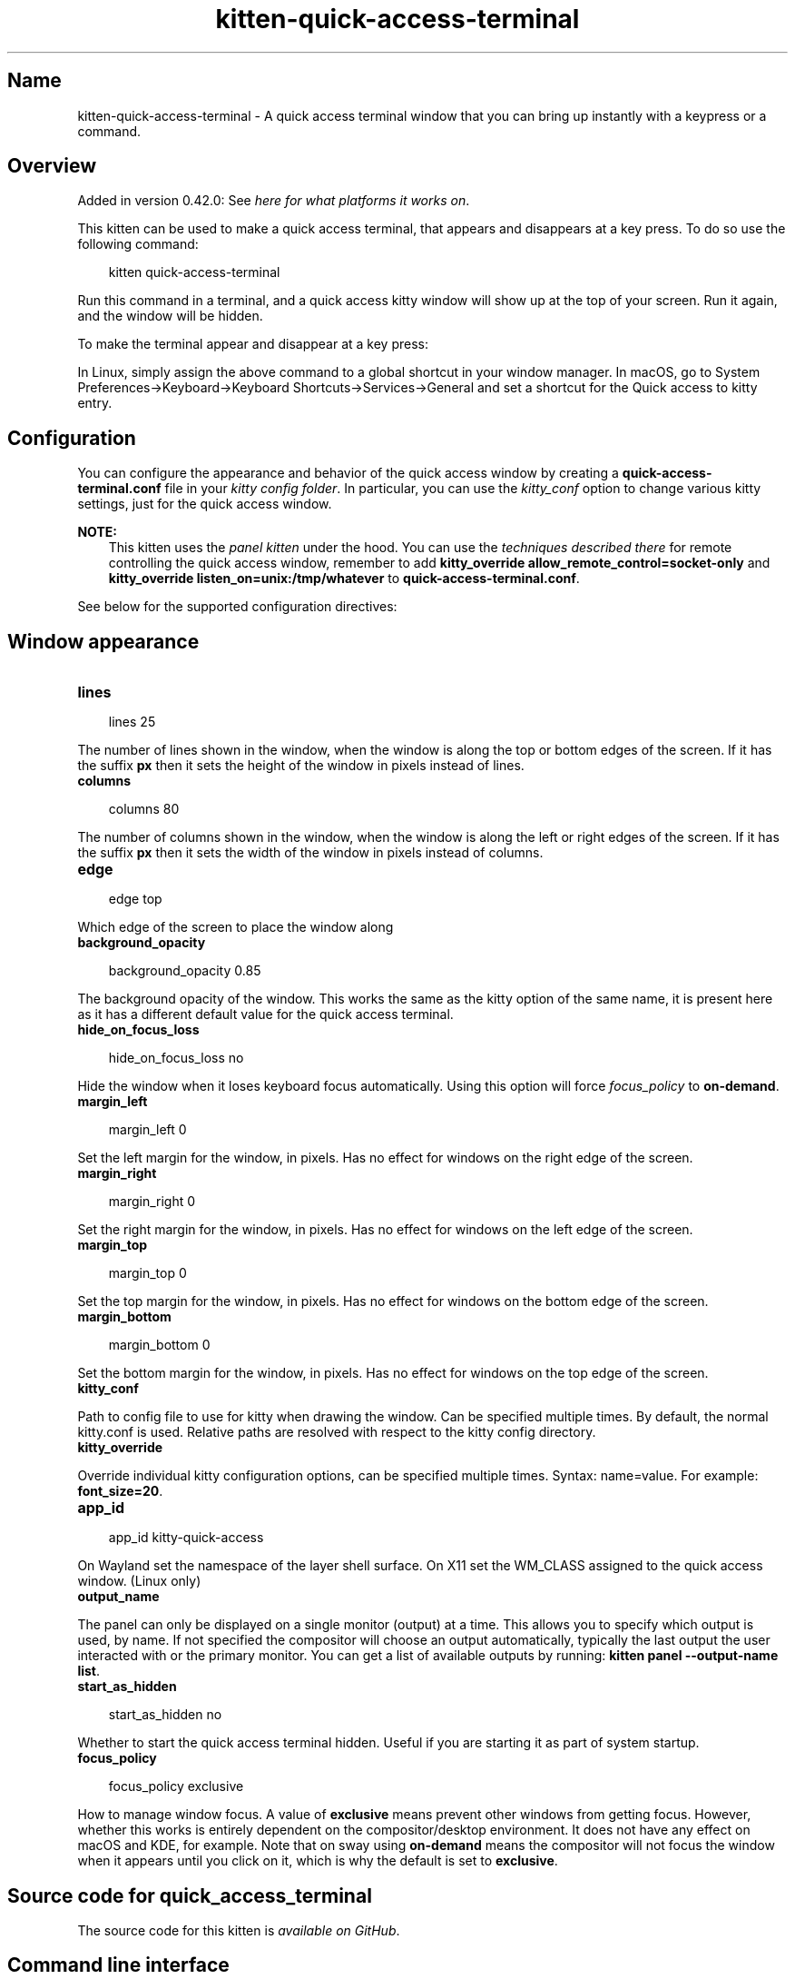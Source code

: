 .\" Man page generated from reStructuredText.
.
.
.nr rst2man-indent-level 0
.
.de1 rstReportMargin
\\$1 \\n[an-margin]
level \\n[rst2man-indent-level]
level margin: \\n[rst2man-indent\\n[rst2man-indent-level]]
-
\\n[rst2man-indent0]
\\n[rst2man-indent1]
\\n[rst2man-indent2]
..
.de1 INDENT
.\" .rstReportMargin pre:
. RS \\$1
. nr rst2man-indent\\n[rst2man-indent-level] \\n[an-margin]
. nr rst2man-indent-level +1
.\" .rstReportMargin post:
..
.de UNINDENT
. RE
.\" indent \\n[an-margin]
.\" old: \\n[rst2man-indent\\n[rst2man-indent-level]]
.nr rst2man-indent-level -1
.\" new: \\n[rst2man-indent\\n[rst2man-indent-level]]
.in \\n[rst2man-indent\\n[rst2man-indent-level]]u
..
.TH "kitten-quick-access-terminal" 1 "May 17, 2025" "0.42.1" "kitty"
.SH Name
kitten-quick-access-terminal \- A quick access terminal window that you can bring up instantly with a keypress or a command.
.SH Overview
.sp
Added in version 0.42.0: See \fI\%here for what platforms it works on\fP\&.

.sp
This kitten can be used to make a quick access terminal, that appears and
disappears at a key press. To do so use the following command:
.INDENT 0.0
.INDENT 3.5
.sp
.EX
kitten quick\-access\-terminal
.EE
.UNINDENT
.UNINDENT
.sp
Run this command in a terminal, and a quick access kitty window will show up at
the top of your screen. Run it again, and the window will be hidden.
.sp
To make the terminal appear and disappear at a key press:
.sp
In Linux, simply assign the above command to a global shortcut in your
window manager. In macOS, go to System Preferences\->Keyboard\->Keyboard Shortcuts\->Services\->General and set a shortcut
for the Quick access to kitty entry.
.SH Configuration
.sp
You can configure the appearance and behavior of the quick access window
by creating a \fBquick\-access\-terminal.conf\fP file in your
\fI\%kitty config folder\fP\&. In particular, you can use the
\fI\%kitty_conf\fP option to change
various kitty settings, just for the quick access window.
.sp
\fBNOTE:\fP
.INDENT 0.0
.INDENT 3.5
This kitten uses the \fI\%panel kitten\fP under the
hood. You can use the \fI\%techniques described there\fP
for remote controlling the quick access window, remember to add
\fBkitty_override allow_remote_control=socket\-only\fP and \fBkitty_override
listen_on=unix:/tmp/whatever\fP to
\fBquick\-access\-terminal.conf\fP\&.
.UNINDENT
.UNINDENT
.sp
See below for the supported configuration directives:
.SH Window appearance
.INDENT 0.0
.TP
.B lines
.UNINDENT
.INDENT 0.0
.INDENT 3.5
.sp
.EX
lines 25
.EE
.UNINDENT
.UNINDENT
.sp
The number of lines shown in the window, when the window is along the top or bottom edges of the screen.
If it has the suffix \fBpx\fP then it sets the height of the window in pixels instead of lines.
.INDENT 0.0
.TP
.B columns
.UNINDENT
.INDENT 0.0
.INDENT 3.5
.sp
.EX
columns 80
.EE
.UNINDENT
.UNINDENT
.sp
The number of columns shown in the window, when the window is along the left or right edges of the screen.
If it has the suffix \fBpx\fP then it sets the width of the window in pixels instead of columns.
.INDENT 0.0
.TP
.B edge
.UNINDENT
.INDENT 0.0
.INDENT 3.5
.sp
.EX
edge top
.EE
.UNINDENT
.UNINDENT
.sp
Which edge of the screen to place the window along
.INDENT 0.0
.TP
.B background_opacity
.UNINDENT
.INDENT 0.0
.INDENT 3.5
.sp
.EX
background_opacity 0.85
.EE
.UNINDENT
.UNINDENT
.sp
The background opacity of the window. This works the same as the kitty
option of the same name, it is present here as it has a different
default value for the quick access terminal.
.INDENT 0.0
.TP
.B hide_on_focus_loss
.UNINDENT
.INDENT 0.0
.INDENT 3.5
.sp
.EX
hide_on_focus_loss no
.EE
.UNINDENT
.UNINDENT
.sp
Hide the window when it loses keyboard focus automatically. Using this option
will force \fI\%focus_policy\fP to \fBon\-demand\fP\&.
.INDENT 0.0
.TP
.B margin_left
.UNINDENT
.INDENT 0.0
.INDENT 3.5
.sp
.EX
margin_left 0
.EE
.UNINDENT
.UNINDENT
.sp
Set the left margin for the window, in pixels. Has no effect for windows on the right edge of the screen.
.INDENT 0.0
.TP
.B margin_right
.UNINDENT
.INDENT 0.0
.INDENT 3.5
.sp
.EX
margin_right 0
.EE
.UNINDENT
.UNINDENT
.sp
Set the right margin for the window, in pixels. Has no effect for windows on the left edge of the screen.
.INDENT 0.0
.TP
.B margin_top
.UNINDENT
.INDENT 0.0
.INDENT 3.5
.sp
.EX
margin_top 0
.EE
.UNINDENT
.UNINDENT
.sp
Set the top margin for the window, in pixels. Has no effect for windows on the bottom edge of the screen.
.INDENT 0.0
.TP
.B margin_bottom
.UNINDENT
.INDENT 0.0
.INDENT 3.5
.sp
.EX
margin_bottom 0
.EE
.UNINDENT
.UNINDENT
.sp
Set the bottom margin for the window, in pixels. Has no effect for windows on the top edge of the screen.
.INDENT 0.0
.TP
.B kitty_conf
.UNINDENT
.sp
Path to config file to use for kitty when drawing the window. Can be specified multiple times. By default, the normal kitty.conf is used. Relative paths are resolved with respect to the kitty config directory.
.INDENT 0.0
.TP
.B kitty_override
.UNINDENT
.sp
Override individual kitty configuration options, can be specified multiple times. Syntax: name=value\&. For example: \fBfont_size=20\fP\&.
.INDENT 0.0
.TP
.B app_id
.UNINDENT
.INDENT 0.0
.INDENT 3.5
.sp
.EX
app_id kitty\-quick\-access
.EE
.UNINDENT
.UNINDENT
.sp
On Wayland set the namespace of the layer shell surface. On X11 set the WM_CLASS assigned to the quick access window. (Linux only)
.INDENT 0.0
.TP
.B output_name
.UNINDENT
.sp
The panel can only be displayed on a single monitor (output) at a time. This allows
you to specify which output is used, by name. If not specified the compositor will choose an
output automatically, typically the last output the user interacted with or the primary monitor.
You can get a list of available outputs by running: \fBkitten panel \-\-output\-name list\fP\&.
.INDENT 0.0
.TP
.B start_as_hidden
.UNINDENT
.INDENT 0.0
.INDENT 3.5
.sp
.EX
start_as_hidden no
.EE
.UNINDENT
.UNINDENT
.sp
Whether to start the quick access terminal hidden. Useful if you are starting it as part of system startup.
.INDENT 0.0
.TP
.B focus_policy
.UNINDENT
.INDENT 0.0
.INDENT 3.5
.sp
.EX
focus_policy exclusive
.EE
.UNINDENT
.UNINDENT
.sp
How to manage window focus. A value of \fBexclusive\fP means prevent other windows from getting focus.
However, whether this works is entirely dependent on the compositor/desktop environment.
It does not have any effect on macOS and KDE, for example. Note that on sway using \fBon\-demand\fP means
the compositor will not focus the window when it appears until you click on it, which is why the default is set
to \fBexclusive\fP\&.
.SH Source code for quick_access_terminal
.sp
The source code for this kitten is \X'tty: link https://github.com/kovidgoyal/kitty/tree/master/kittens/quick_access_terminal'\fI\%available on GitHub\fP\X'tty: link'\&.
.SH Command line interface
.INDENT 0.0
.INDENT 3.5
.sp
.EX
kitten quick_access_terminal [options] [cmdline\-to\-run ...]
.EE
.UNINDENT
.UNINDENT
.sp
A quick access terminal window that you can bring up instantly with a keypress or a command.
.SS Options
.INDENT 0.0
.TP
.B \-\-config <CONFIG>, \-c <CONFIG>
Specify a path to the configuration file(s) to use. All configuration files are merged onto the builtin \fBquick\-access\-terminal.conf\fP, overriding the builtin values. This option can be specified multiple times to read multiple configuration files in sequence, which are merged. Use the special value \fBNONE\fP to not load any config file.
.sp
If this option is not specified, config files are searched for in the order: \fB$XDG_CONFIG_HOME/kitty/quick\-access\-terminal.conf\fP, \fB~/.config/kitty/quick\-access\-terminal.conf\fP, \fB$XDG_CONFIG_DIRS/kitty/quick\-access\-terminal.conf\fP\&. The first one that exists is used as the config file.
.sp
If the environment variable \fI\%KITTY_CONFIG_DIRECTORY\fP is specified, that directory is always used and the above searching does not happen.
.sp
If \fB/etc/xdg/kitty/quick\-access\-terminal.conf\fP exists, it is merged before (i.e. with lower priority) than any user config files. It can be used to specify system\-wide defaults for all users. You can use either \fB\-\fP or \fB/dev/stdin\fP to read the config from STDIN.
.UNINDENT
.INDENT 0.0
.TP
.B \-\-override <OVERRIDE>, \-o <OVERRIDE>
Override individual configuration options, can be specified multiple times. Syntax: name=value\&. For example: \-o lines=12
.UNINDENT
.INDENT 0.0
.TP
.B \-\-detach [=no]
Detach from the controlling terminal, if any, running in an independent child process, the parent process exits immediately.
.UNINDENT
.INDENT 0.0
.TP
.B \-\-detached\-log <DETACHED_LOG>
Path to a log file to store STDOUT/STDERR when using \fI\%\-\-detach\fP
.UNINDENT
.INDENT 0.0
.TP
.B \-\-instance\-group <INSTANCE_GROUP>
The unique name of this quick access terminal Use a different name if you want multiple such terminals.
Default: \fBquick\-access\fP
.UNINDENT
.INDENT 0.0
.TP
.B \-\-debug\-rendering [=no]
For debugging interactions with the compositor/window manager.
.UNINDENT
.SH Sample quick-access-terminal.conf
.sp
You can download a sample \fBquick\-access\-terminal.conf\fP file with all default settings and
comments describing each setting by clicking: \fBsample quick\-access\-terminal.conf\fP\&.
.SH Author

Kovid Goyal
.SH Copyright

2025, Kovid Goyal
.\" Generated by docutils manpage writer.
.
